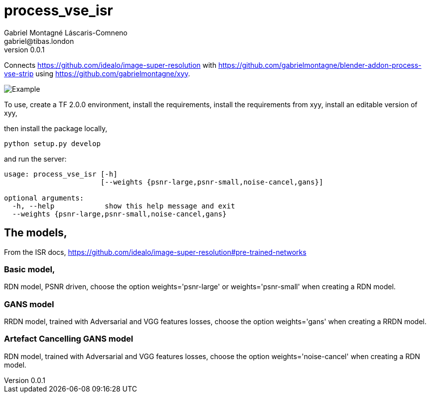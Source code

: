 = process_vse_isr
Gabriel Montagné Láscaris-Comneno <gabriel@tibas.london>
v0.0.1

Connects https://github.com/idealo/image-super-resolution
with https://github.com/gabrielmontagne/blender-addon-process-vse-strip
using https://github.com/gabrielmontagne/xyy.

image::example.png[Example]

To use,
  create a TF 2.0.0 environment,
  install the requirements,
  install the requirements from xyy,
  install an editable version of xyy,

then install the package locally,

`python setup.py develop`

and run the server:

----
usage: process_vse_isr [-h]
                       [--weights {psnr-large,psnr-small,noise-cancel,gans}]

optional arguments:
  -h, --help            show this help message and exit
  --weights {psnr-large,psnr-small,noise-cancel,gans}
----

== The models,

From the ISR docs,
https://github.com/idealo/image-super-resolution#pre-trained-networks

=== Basic model,

RDN model, PSNR driven, choose the option weights='psnr-large' or weights='psnr-small' when creating a RDN model.

=== GANS model

RRDN model, trained with Adversarial and VGG features losses, choose the option weights='gans' when creating a RRDN model.

=== Artefact Cancelling GANS model

RDN model, trained with Adversarial and VGG features losses, choose the option weights='noise-cancel' when creating a RDN model.
